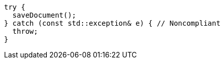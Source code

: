 [source,cpp]
----
try {
  saveDocument();
} catch (const std::exception& e) { // Noncompliant
  throw;
}
----
